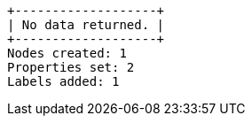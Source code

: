 [queryresult]
----
+-------------------+
| No data returned. |
+-------------------+
Nodes created: 1
Properties set: 2
Labels added: 1
----

